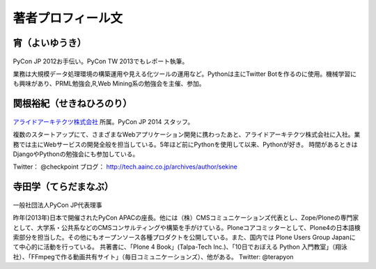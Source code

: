 著者プロフィール文
==================================================



宵（よいゆうき）
-----------------------------

.. figure:: /_static/profile/yoi.jpg
   :height: 200

PyCon JP 2012お手伝い。PyCon TW 2013でもレポート執筆。

業務は大規模データ処理環境の構築運用や見える化ツールの運用など。Pythonは主にTwitter Botを作るのに使用。機械学習にも興味があり、PRML勉強会,R,Web Mining系の勉強会を主催、参加。

関根裕紀（せきねひろのり）
-----------------------------

.. figure:: /_static/profile/sekine.jpg
   :height: 200

`アライドアーキテクツ株式会社 <http://www.aainc.co.jp/>`_ 所属。PyCon JP 2014 スタッフ。

複数のスタートアップにて、さまざまなWebアプリケーション開発に携わったあと、アライドアーキテクツ株式会社に入社。業務では主にWebサービスの開発全般を担当している。5年ほど前にPythonを使用して以来、Pythonが好き。
時間があるときはDjangoやPythonの勉強会にも参加している。

Twitter： @checkpoint
ブログ： http://tech.aainc.co.jp/archives/author/sekine

寺田学（てらだまなぶ）
-----------------------------

.. figure:: /_static/profile/terada.jpg
   :height: 200

一般社団法人PyCon JP代表理事

昨年(2013年)日本で開催されたPyCon APACの座長。他には（株）CMSコミュニケーションズ代表とし、Zope/Ploneの専門家として、大学系・公共系などのCMSコンサルティングや構築を手がけている。Ploneコアコミッターとして、Plone4の日本語検索部分を担当した。その他にもオープンソース各種プロダクトを公開している。また、国内では Plone Users Group Japanにて中心的に活動を行っている。 共著書に、「Plone 4 Book」(Talpa-Tech Inc.)、「10日でおぼえる Python 入門教室」（翔泳社）、「FFmpegで作る動画共有サイト」（毎日コミュニケーションズ）、他がある。
Twitter: @terapyon

